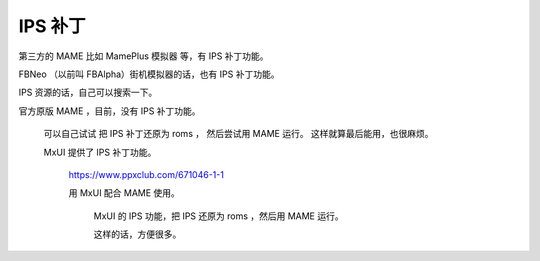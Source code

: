 ﻿==========================================
IPS 补丁
==========================================

第三方的 MAME 比如 MamePlus 模拟器 等，有 IPS 补丁功能。

FBNeo （以前叫 FBAlpha）街机模拟器的话，也有 IPS 补丁功能。

IPS 资源的话，自己可以搜索一下。

官方原版 MAME ，目前，没有 IPS 补丁功能。
	
	可以自己试试 把 IPS 补丁还原为 roms ，
	然后尝试用 MAME 运行。
	这样就算最后能用，也很麻烦。
	
	MxUI 提供了 IPS 补丁功能。
		
		https://www.ppxclub.com/671046-1-1
		
		用 MxUI 配合 MAME 使用。
			
			MxUI 的 IPS 功能，把 IPS 还原为 roms ，然后用 MAME 运行。
			
			这样的话，方便很多。
